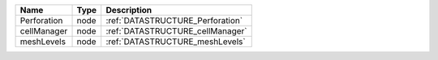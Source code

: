

=========== ==== ================================ 
Name        Type Description                      
=========== ==== ================================ 
Perforation node :ref:`DATASTRUCTURE_Perforation` 
cellManager node :ref:`DATASTRUCTURE_cellManager` 
meshLevels  node :ref:`DATASTRUCTURE_meshLevels`  
=========== ==== ================================ 


